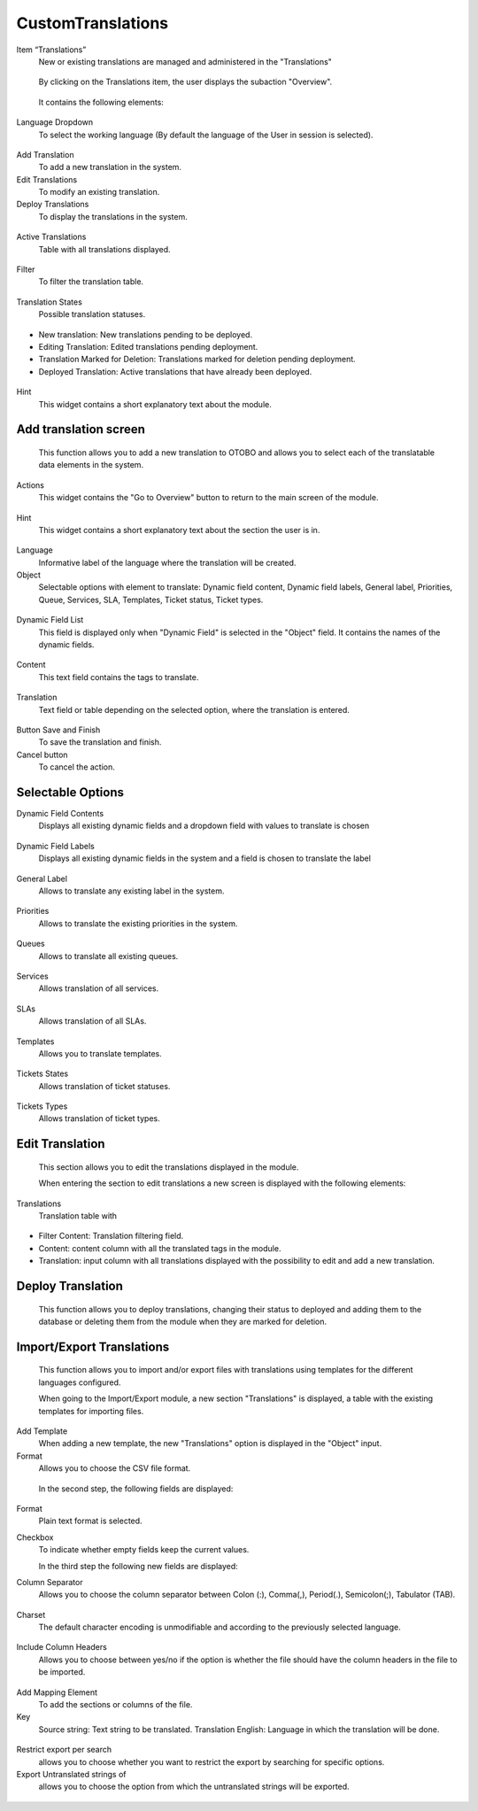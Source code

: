 CustomTranslations
~~~~~~~~~~~~~~~~~~~~~~~~~~~~~~~~~~~~~~~~

Item “Translations”
    New or existing translations are managed and administered in the "Translations"

.. figure:: images/ItemTranslations.png
   :alt: Widget Languages

   By clicking on the Translations item, the user displays the subaction "Overview".

.. figure:: images/ModuleTranslations.png
   :alt: Overview Module Translations

   It contains the following elements:

Language Dropdown
   To select the working language (By default the language of the User in session is selected).

.. figure:: images/Actions.png
   :alt: Actions - Languages


Add Translation
   To add a new translation in the system.

Edit Translations
   To modify an existing translation.

Deploy Translations
   To display the translations in the system.

.. figure:: images/ActionsTranslations.png
   :alt: Buttons Translations


Active Translations 
    Table with all translations displayed.

.. figure:: images/ActiveTranslations.png
   :alt: Table Active Translations


Filter
    To filter the translation table.

.. figure:: images/Filter.png
   :alt: Filter Active Translations


Translation States
    Possible translation statuses.

.. figure:: images/TranslationsState.png
   :alt: Widget States Translations
   
- New translation: New translations pending to be deployed.
- Editing Translation: Edited translations pending deployment.
- Translation Marked for Deletion: Translations marked for deletion pending deployment.
- Deployed Translation: Active translations that have already been deployed.

.. figure:: images/TranslationsStates_2.png
   :alt: Display States Translations


Hint
    This widget contains a short explanatory text about the module.

.. figure:: images/Hint.png
   :alt: Widget Hint



Add translation screen
----------------------
    This function allows you to add a new translation to OTOBO and allows you to select each of the translatable data elements in the system.

.. figure:: images/AddTranslationsScreen.png
   :alt: Overview Add Translation

    When entering the section to add a new translation, a new screen is displayed with the following elements:

Actions
    This widget contains the "Go to Overview" button to return to the main screen of the module.

.. figure:: images/ActionsAddTranslations.png
   :alt: Widget actions Add Translation

Hint
    This widget contains a short explanatory text about the section the user is in.

.. figure:: images/HintAddTranslations.png
   :alt: Widget Hint Add Translation

Language 
    Informative label of the language where the translation will be created.

Object
    Selectable options with element to translate: Dynamic field content, Dynamic field labels, General label, Priorities, Queue, Services, SLA, Templates, Ticket status, Ticket types.

.. figure:: images/ObjectAddTranslations.png
   :alt: Object field

Dynamic Field List
    This field is displayed only when "Dynamic Field" is selected in the "Object" field. It contains the names of the dynamic fields.

.. figure:: images/DynamicFieldList.png
   :alt: Dynamic Field List

Content
    This text field contains the tags to translate.

.. figure:: images/Content.png
   :alt: Content Field

Translation
    Text field or table depending on the selected option, where the translation is entered.

.. figure:: images/TranslationField.png
   :alt: Translation Field  

Button Save and Finish
    To save the translation and finish.

Cancel button
    To cancel the action.

.. figure:: images/ButtonSaveCancel.png
   :alt: Button - Save or Cancel


Selectable Options
------------------

Dynamic Field Contents
    Displays all existing dynamic fields and a dropdown field with values to translate is chosen

.. figure:: images/OptionDynamicFieldContents.png
   :alt: Table for translation - Dynamic Field Content

Dynamic Field Labels
    Displays all existing dynamic fields in the system and a field is chosen to translate the label

.. figure:: images/OptionDynamicFieldLabels.png
   :alt: Table for translation - Dynamic Field Labels  


General Label
    Allows to translate any existing label in the system.

.. figure:: images/OptionGeneralLabel.png
   :alt: Fields for translation - General labes  
   

Priorities
    Allows to translate the existing priorities in the system.

.. figure:: images/OptionPriorities.png
   :alt: Fields for translation - Priorities


Queues
    Allows to translate all existing queues.

.. figure:: images/OptionQueues.png
   :alt: Fields for translation - Queues


Services
    Allows translation of all services.

.. figure:: images/OptionServices.png
   :alt: Fields for translation - Services


SLAs
    Allows translation of all SLAs.

.. figure:: images/OptionSLAs.png
   :alt: Fields for translation - SLAs  


Templates
    Allows you to translate templates.

.. figure:: images/OptionsTemplates.png
   :alt: Fields for translation - Templates


Tickets States
    Allows translation of ticket statuses.

.. figure:: images/OptionTicketsStates.png
   :alt: Fields for translation - Ticket States


Tickets Types
    Allows translation of ticket types.

.. figure:: images/OptionTicketTypes.png
   :alt: Fields for translation - Ticket Types



Edit Translation
----------------
    This section allows you to edit the translations displayed in the module. 

    When entering the section to edit translations a new screen is displayed with the following elements:

Translations
    Translation table with

.. figure:: images/TableEditTranslations.png
   :alt: List of translations for editing

- Filter Content: Translation filtering field.
- Content: content column with all the translated tags in the module.
- Translation: input column with all translations displayed with the possibility to edit and add a new translation.



Deploy Translation
------------------
    This function allows you to deploy translations, changing their status to deployed and adding them to the database or deleting them from the module when they are marked for deletion.

.. figure:: images/DeployTranslations.png
   :alt: Table of displayed translations.



Import/Export Translations
--------------------------

    This function allows you to import and/or export files with translations using templates for the different languages configured. 

    When going to the Import/Export module, a new section "Translations" is displayed, a table with the existing templates for importing files.


Add Template
    When adding a new template, the new "Translations" option is displayed in the "Object" input.

Format
    Allows you to choose the CSV file format.

.. figure:: images/AddTemplate.png
   :alt: Fields Add template.

   In the second step, the following fields are displayed:

.. figure:: images/Step2.png
   :alt: Fields Step 2.

Format
    Plain text format is selected.

Checkbox
    To indicate whether empty fields keep the current values.


    In the third step the following new fields are displayed:

Column Separator
    Allows you to choose the column separator between Colon (:), Comma(,), Period(.), Semicolon(;), Tabulator (TAB).

.. figure:: images/Step3_1.png
   :alt: Field Column separator Step 3.


Charset
    The default character encoding is unmodifiable and according to the previously selected language.

.. figure:: images/Step3_2.png
   :alt: Field Charset Step 3.


Include Column Headers
    Allows you to choose between yes/no if the option is whether the file should have the column headers in the file to be imported.

.. figure:: images/Step3_3.png
   :alt: Field Include Column Headers Step 3.



    In the fourth step, the order of the file columns is defined:

.. figure:: images/Step4.png
   :alt: Information mapping table.

Add Mapping Element
    To add the sections or columns of the file.


Key
    Source string: Text string to be translated.
    Translation English: Language in which the translation will be done.

.. figure:: images/Step4_1.png
   :alt: Mapped information.



    In the fifth step you define whether you want to export untranslated strings of specific objects:

.. figure:: images/Step5.png
   :alt: Search information.

Restrict export per search
    allows you to choose whether you want to restrict the export by searching for specific options.

Export Untranslated strings of
    allows you to choose the option from which the untranslated strings will be exported.

.. figure:: images/Step5_1.png
   :alt: Field Export Untraslated.
